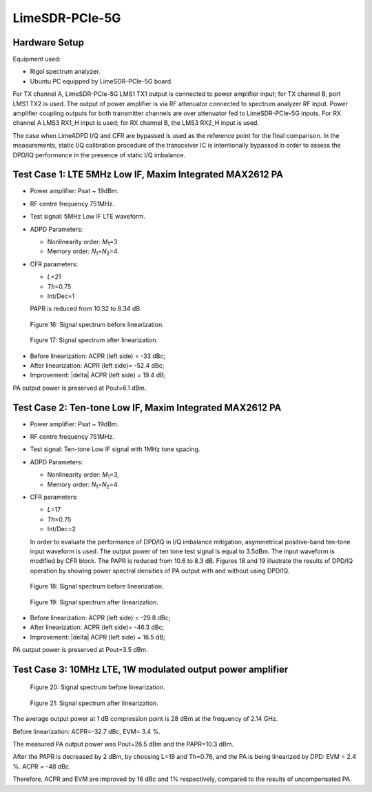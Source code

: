 LimeSDR-PCIe-5G
===============

Hardware Setup
--------------

Equipment used:

* Rigol spectrum analyzer.
* Ubuntu PC equipped by LimeSDR-PCIe-5G board. 

For TX channel A, LimeSDR-PCIe-5G LMS1 TX1 output is connected to power amplifier input;
for TX channel B, port LMS1 TX2 is used. The output of power amplifier is via RF
attenuator connected to spectrum analyzer RF input. Power amplifier coupling
outputs for both transmitter channels are over attenuator fed to LimeSDR-PCIe-5G
inputs. For RX channel A LMS3 RX1_H input is used; for RX channel B, the LMS3 RX2_H input is used.

The case when LimeADPD I/Q and CFR are bypassed is used as the reference point for the final comparison. 
In the measurements, static I/Q calibration procedure of the transceiver IC 
is intentionally bypassed in order to assess the DPD/IQ performance in the presence of static I/Q
imbalance.

Test Case 1: LTE 5MHz Low IF, Maxim Integrated MAX2612 PA
---------------------------------------------------------

* Power amplifier: Psat ~ 19dBm. 
* RF centre frequency 751MHz. 
* Test signal: 5MHz Low IF LTE waveform.

* ADPD Parameters:

  * Nonlinearity order: *M*\ :sub:`1`\ =3
  * Memory order: *N*\ :sub:`1`\ =\ *N*\ :sub:`2`\ =4.

* CFR parameters:
 
  * *L*\ =21
  * *Th*\ =0.75
  * Int/Dec=1

  PAPR is reduced from 10.32 to 8.34 dB

.. figure:: /images/test-case-1-before-linearization-5G.png

   Figure 16: Signal spectrum before linearization.

.. figure:: /images/test-case-1-after-linearization-5G.png

   Figure 17: Signal spectrum after linearization.

* Before linearization: ACPR (left side) = -33 dBc;
* After linearization: ACPR (left side)= -52.4 dBc; 
* Improvement: |delta| ACPR (left side) = 19.4 dB;

PA output power is preserved at Pout=6.1 dBm.

Test Case 2: Ten-tone Low IF, Maxim Integrated MAX2612 PA
---------------------------------------------------------

* Power amplifier: Psat ~ 19dBm.
* RF centre frequency 751MHz.
* Test signal: Ten-tone Low IF signal with 1MHz tone spacing.

* ADPD Parameters:

  * Nonlinearity order: *M*\ :sub:`1`\ =3, 
  * Memory order: *N*\ :sub:`1`\ =\ *N*\ :sub:`2`\ =4.

* CFR parameters:

  * *L*\ =17
  * *Th*\ =0.75
  * Int/Dec=2

  In order to evaluate the performance of DPD/IQ in I/Q imbalance mitigation, 
  asymmetrical positive-band ten-tone input waveform is used. The output power 
  of ten tone test signal is equal to 3.5dBm. The input waveform is modified by
  CFR block. The PAPR is reduced from 10.6 to 8.3 dB.
  Figures 18 and 19 illustrate the results of DPD/IQ operation by showing power spectral 
  densities of PA output with and without using DPD/IQ.
 

.. figure:: /images/test-case-2-before-linearization-5G.png

   Figure 18: Signal spectrum before linearization.

.. figure:: /images/test-case-2-after-linearization-5G.png

   Figure 19: Signal spectrum after linearization.

* Before linearization: ACPR (left side) = -29.8 dBc;
* After linearization: ACPR (left side)= -46.3 dBc; 
* Improvement: |delta| ACPR (left side) = 16.5 dB;

PA output power is preserved at Pout=3.5 dBm.

Test Case 3: 10MHz LTE, 1W modulated output power amplifier
------------------------------------------------------------

.. figure:: /images/test-case-3-before-linearization-5G.png

   Figure 20: Signal spectrum before linearization.

.. figure:: /images/test-case-3-after-linearization-5G.png

   Figure 21: Signal spectrum after linearization.

The average output power at 1 dB compression point is 28 dBm at the frequency of 2.14 GHz. 

Before linearization: ACPR=-32.7 dBc, EVM= 3.4 %. 

The measured PA output power was Pout=26.5 dBm and the PAPR=10.3 dBm.

After the PAPR is decreased by 2 dBm, by choosing L=19 and Th=0.76, 
and the PA is being linearized by DPD: EVM = 2.4 %. ACPR = -48 dBc. 

Therefore, ACPR and EVM are improved by 16 dBc and 1% respectively,
compared to the results of uncompensated PA.



